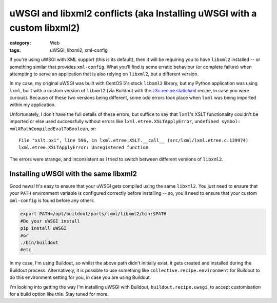 uWSGI and libxml2 conflicts (aka Installing uWSGI with a custom libxml2)
########################################################################

:category: Web
:tags: uWSGI, libxml2, xml-config
    
If you're using uWSGI with XML support (this is its default), then it will
be requiring you to have ``libxml2`` installed -- or something similar that 
provides ``xml-config``.  What you'll find is some erratic behaviour (or
complete failure) when attempting to serve an application that is also 
relying on ``libxml2``, but a different version.  

In my case, my original uWSGI was built with CentOS 5's stock ``libxml2``
library, but my Python application was using ``lxml``, built with a custom
version of ``libxml2`` (via Buildout with the `z3c.recipe.staticlxml
<https://pypi.python.org/pypi/z3c.recipe.staticlxml>`_ recipe, in case you
were curious).  Because of these two versions being different, some odd 
errors took place when ``lxml`` was being imported within my application.

Unfortunately, I don't have the full details of these errors, but suffice
to say that ``lxml``'s XSLT functionality couldn't be imported or else 
used successfully without errors like ``lxml.etree.XSLTApplyError``,
``undefined symbol: xmlXPathCompiledEvalToBoolean``, or::

    File "xslt.pxi", line 596, in lxml.etree.XSLT.__call__ (src/lxml/lxml.etree.c:139974)
    lxml.etree.XSLTApplyError: Unregistered function

The errors were strange, and inconsistent as I tried to switch between
different versions of ``libxml2``.

Installing uWSGI with the same libxml2
~~~~~~~~~~~~~~~~~~~~~~~~~~~~~~~~~~~~~~

Good news!  It's easy to ensure that your uWSGI gets compiled using the same
``libxml2``.  You just need to ensure that your ``PATH`` environment variable
is configured correctly before installing -- so, you'll need to ensure that
your custom ``xml-config`` is found before any others.  

.. code:: bash

    export PATH=/opt/buildout/parts/lxml/libxml2/bin:$PATH
    #Do your uWSGI install
    pip install uWSGI
    #or
    ./bin/buildout
    #etc

In my case, I'm using Buildout, so whilst the above path didn't initially
exist, it gets created and installed during the Buildout process.
Alternatively, it is possible to use something like
``collective.recipe.environment`` for Buildout to do this environment setting
for you, in case you are using Buildout.

I'm looking into getting the way I'm installing uWSGI with Buildout,
``buildout.recipe.uwsgi``, to accept customisation for a build option like
this.  Stay tuned for more.

